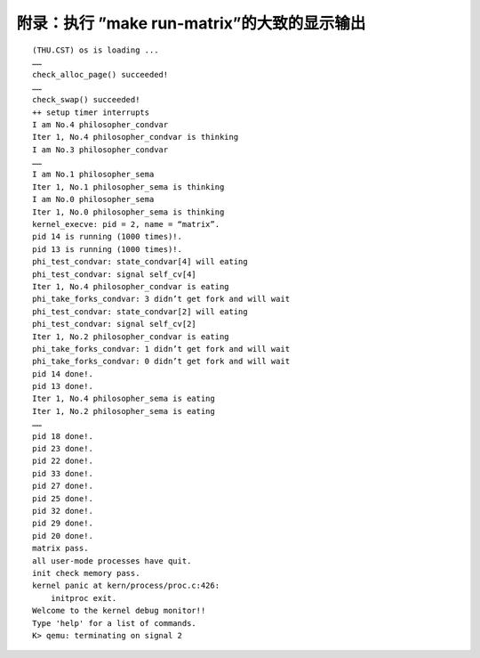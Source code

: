 附录：执行 ”make run-matrix”的大致的显示输出
============================================

::

   (THU.CST) os is loading ...
   ……
   check_alloc_page() succeeded!
   ……
   check_swap() succeeded!
   ++ setup timer interrupts
   I am No.4 philosopher_condvar
   Iter 1, No.4 philosopher_condvar is thinking
   I am No.3 philosopher_condvar
   ……
   I am No.1 philosopher_sema
   Iter 1, No.1 philosopher_sema is thinking
   I am No.0 philosopher_sema
   Iter 1, No.0 philosopher_sema is thinking
   kernel_execve: pid = 2, name = “matrix”.
   pid 14 is running (1000 times)!.
   pid 13 is running (1000 times)!.
   phi_test_condvar: state_condvar[4] will eating
   phi_test_condvar: signal self_cv[4]
   Iter 1, No.4 philosopher_condvar is eating
   phi_take_forks_condvar: 3 didn’t get fork and will wait
   phi_test_condvar: state_condvar[2] will eating
   phi_test_condvar: signal self_cv[2]
   Iter 1, No.2 philosopher_condvar is eating
   phi_take_forks_condvar: 1 didn’t get fork and will wait
   phi_take_forks_condvar: 0 didn’t get fork and will wait
   pid 14 done!.
   pid 13 done!.
   Iter 1, No.4 philosopher_sema is eating
   Iter 1, No.2 philosopher_sema is eating
   ……
   pid 18 done!.
   pid 23 done!.
   pid 22 done!.
   pid 33 done!.
   pid 27 done!.
   pid 25 done!.
   pid 32 done!.
   pid 29 done!.
   pid 20 done!.
   matrix pass.
   all user-mode processes have quit.
   init check memory pass.
   kernel panic at kern/process/proc.c:426:
       initproc exit.
   Welcome to the kernel debug monitor!!
   Type 'help' for a list of commands.
   K> qemu: terminating on signal 2
